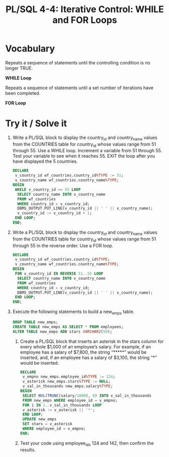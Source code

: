 #+title: PL/SQL 4-4: Iterative Control: WHILE and FOR Loops

* Vocabulary

Repeats a sequence of statements until the controlling condition is no longer TRUE.

*WHILE Loop*

Repeats a sequence of statements until a set number of iterations have been completed.

*FOR Loop*

* Try it / Solve it

1. Write a PL/SQL block to display the country_id and country_name values from the COUNTRIES table for country_id whose values range from 51 through 55. Use a WHILE loop. Increment a variable from 51 through 55. Test your variable to see when it reaches 55. EXIT the loop after you have displayed the 5 countries.
   #+begin_src sql
DECLARE
 v_country_id wf_countries.country_id%TYPE := 51;
 v_country_name wf_countries.country_name%TYPE;
BEGIN
 WHILE v_country_id <= 55 LOOP
  SELECT country_name INTO v_country_name
  FROM wf_countries
  WHERE country_id = v_country_id;
  DBMS_OUTPUT.PUT_LINE(v_country_id || ' ' || v_country_name);
  v_country_id := v_country_id + 1;
 END LOOP;
END;
   #+end_src

2. Write a PL/SQL block to display the country_id and country_name values from the COUNTRIES table for country_id whose values range from 51 through 55 in the reverse order. Use a FOR loop.
    #+begin_src sql
DECLARE
 v_country_id wf_countries.country_id%TYPE;
 v_country_name wf_countries.country_name%TYPE;
BEGIN
 FOR v_country_id IN REVERSE 51..55 LOOP
  SELECT country_name INTO v_country_name
  FROM wf_countries
  WHERE country_id = v_country_id;
  DBMS_OUTPUT.PUT_LINE(v_country_id || ' ' || v_country_name);
 END LOOP;
END;
    #+end_src

3. Execute the following statements to build a new_emps table.
   #+begin_src sql
DROP TABLE new_emps;
CREATE TABLE new_emps AS SELECT * FROM employees;
ALTER TABLE new_emps ADD stars VARCHAR2(50);
   #+end_src
   1. Create a PL/SQL block that inserts an asterisk in the stars column for every whole $1,000 of an employee’s salary. For example, if an employee has a salary of $7,800, the string “*****” would be inserted, and, if an employee has a salary of $3,100, the string “*” would be inserted.
      #+begin_src sql
DECLARE
 v_empno new_emps.employee_id%TYPE := 124;
 v_asterisk new_emps.stars%TYPE := NULL;
 v_sal_in_thousands new_emps.salary%TYPE;
BEGIN
 SELECT NVL(TRUNC(salary/1000), 0) INTO v_sal_in_thousands
 FROM new_emps WHERE employee_id = v_empno;
 FOR i IN 1..v_sal_in_thousands LOOP
 v_asterisk := v_asterisk || '*';
 END LOOP;
 UPDATE new_emps
 SET stars = v_asterisk
 WHERE employee_id = v_empno;
END;
      #+end_src
   2. Test your code using employee_ids 124 and 142, then confirm the results.

      [[./resources/new_emps1.png]]

      [[./resources/new_emps2.png]]
